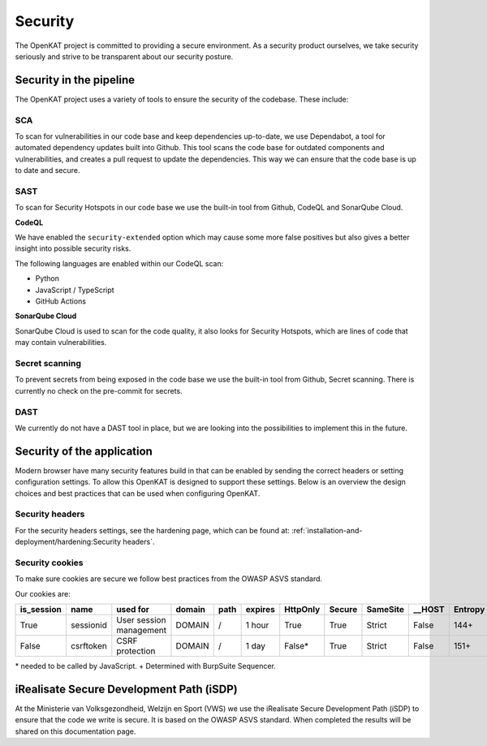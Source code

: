 Security
########

The OpenKAT project is committed to providing a secure environment.
As a security product ourselves, we take security seriously and strive to be transparent about our security posture.

Security in the pipeline
=========================

The OpenKAT project uses a variety of tools to ensure the security of the codebase. These include:

SCA
---

To scan for vulnerabilities in our code base and keep dependencies up-to-date, we use Dependabot, a tool for automated dependency updates built into Github.
This tool scans the code base for outdated components and vulnerabilities, and creates a pull request to update the dependencies.
This way we can ensure that the code base is up to date and secure.

SAST
----

To scan for Security Hotspots in our code base we use the built-in tool from Github, CodeQL and SonarQube Cloud.

**CodeQL**

We have enabled the ``security-extended`` option which may cause some more false positives but also gives a better insight into possible security risks.

The following languages are enabled within our CodeQL scan:

- Python
- JavaScript / TypeScript
- GitHub Actions

**SonarQube Cloud**

SonarQube Cloud is used to scan for the code quality, it also looks for Security Hotspots, which are lines of code that may contain vulnerabilities.

Secret scanning
---------------

To prevent secrets from being exposed in the code base we use the built-in tool from Github, Secret scanning. There is currently no check on the pre-commit for secrets.

DAST
----

We currently do not have a DAST tool in place, but we are looking into the possibilities to implement this in the future.

Security of the application
===========================

Modern browser have many security features build in that can be enabled by sending the correct headers or setting configuration settings. 
To allow this OpenKAT is designed to support these settings.
Below is an overview the design choices and best practices that can be used when configuring OpenKAT.

Security headers
----------------

For the security headers settings, see the hardening page, which can be found at: :ref:`installation-and-deployment/hardening:Security headers`.

Security cookies
----------------

To make sure cookies are secure we follow best practices from the OWASP ASVS standard.

Our cookies are:

=========== ========== ======================= ========== ======== ======== ======== ======= ======== ======== ========
is_session  name       used for                domain     path     expires  HttpOnly Secure  SameSite __HOST   Entropy
=========== ========== ======================= ========== ======== ======== ======== ======= ======== ======== ========
True        sessionid  User session management DOMAIN     /        1 hour   True     True    Strict   False    144+
False       csrftoken  CSRF protection         DOMAIN     /        1 day    False*   True    Strict   False    151+
=========== ========== ======================= ========== ======== ======== ======== ======= ======== ======== ========

\* needed to be called by JavaScript.
\+ Determined with BurpSuite Sequencer.

iRealisate Secure Development Path (iSDP)
=========================================

At the Ministerie van Volksgezondheid, Welzijn en Sport (VWS) we use the iRealisate Secure Development Path (iSDP) to ensure that the code we write is secure.
It is based on the OWASP ASVS standard. When completed the results will be shared on this documentation page.

